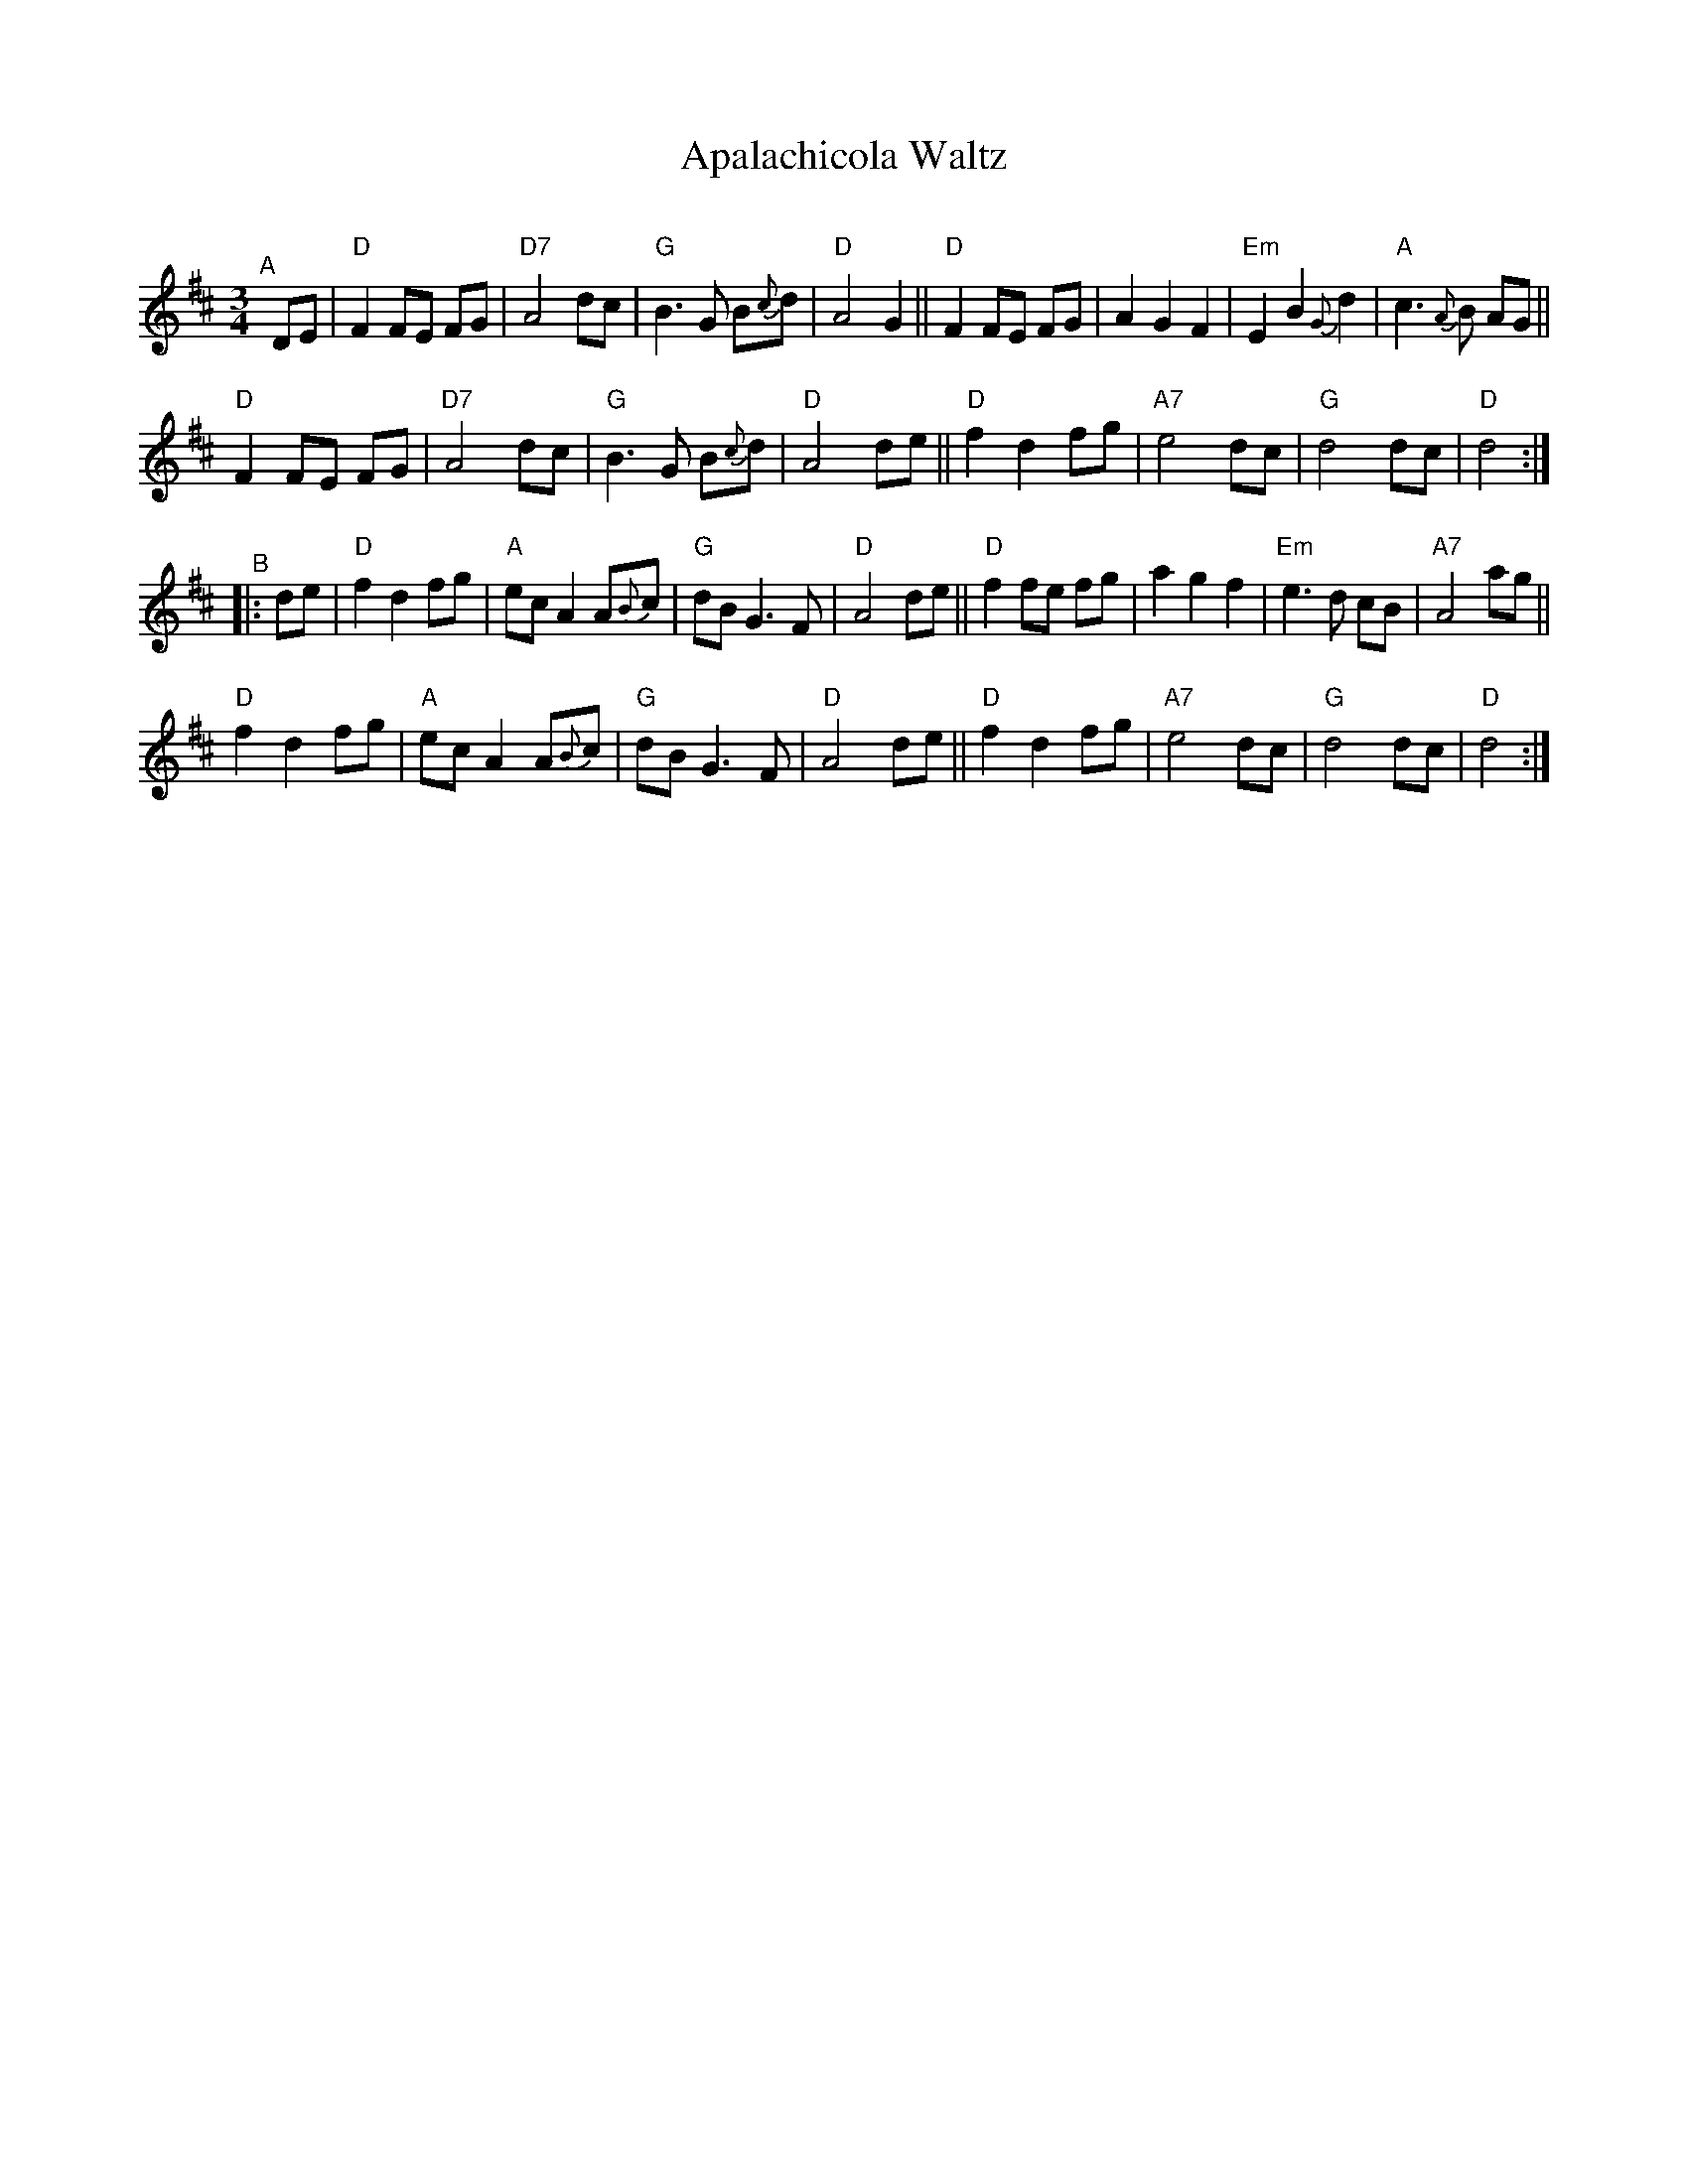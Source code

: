 X: 1
T: Apalachicola Waltz
R: waltz
S: Glen Weiser message 2020-6-26
O:
Z: 2022 John Chambers <jc:trillian.mit.edu>
M: 3/4
L: 1/8
K: D
"^A"[|] DE |\
"D"F2 FE FG | "D7"A4 dc | "G"B3 G B{c}d | "D"A4 G2 ||\
"D"F2 FE FG | A2 G2 F2 | "Em"E2 B2 {G}d2 | "A"c3 {A}B AG ||
"D"F2 FE FG | "D7"A4 dc | "G"B3 G B{c}d | "D"A4 de ||\
"D"f2 d2 fg | "A7"e4 dc | "G"d4 dc | "D"d4 :|
"^B"|: de |\
"D"f2 d2 fg | "A"ec A2 A{B}c | "G"dB G3 F | "D"A4 de ||\
"D"f2 fe fg | a2 g2 f2 | "Em"e3 d cB | "A7"A4 ag ||
"D"f2 d2 fg | "A"ec A2 A{B}c | "G"dB G3 F | "D"A4 de ||\
"D"f2 d2 fg | "A7"e4 dc | "G"d4 dc | "D"d4 :|
